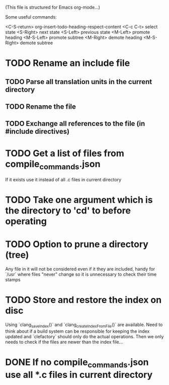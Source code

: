 # -*- org-todo-keyword-faces: (("DOING" . "orange") ("REQUIRES" . "dark orange")) -*-
#+TODO: TODO(t) TRY(y) REQUIRES(r) DOING(i) | DONE(d)

(This file is structured for Emacs org-mode...)

Some useful commands:

  <C-S-return>	org-insert-todo-heading-respect-content
  <C-c C-t>     select state
  <S-Right>     next state
  <S-Left>      previous state
  <M-Left>      promote heading
  <M-S-Left>    promote subtree
  <M-Right>     demote heading
  <M-S-Right>   demote subtree

* TODO Rename an include file
** TODO Parse all translation units in the current directory
** TODO Rename the file
** TODO Exchange all references to the file (in #include directives)
* TODO Get a list of files from compile_commands.json
If it exists use it instead of all .c files in current directory
* TODO Take one argument which is the directory to 'cd' to before operating
* TODO Option to prune a directory (tree)
Any file in it will not be considered even if it they are included,
handy for `/usr` where files "never" change so it is unnecessary to
check their time stamps
* TODO Store and restore the index on disc
Using `clang_saveIndex()` and `clang_createIndexFromFile()` are
available. Need to think about if a build system can be responsible
for keeping the index updated and `clefactory` should only do the
actual operations. Then we only needs to check if the files are newer
than the index file...
* DONE If no compile_commands.json use all *.c files in current directory
